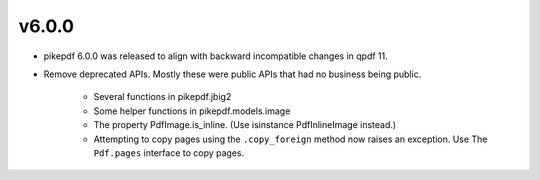 v6.0.0
======

- pikepdf 6.0.0 was released to align with backward incompatible changes in qpdf 11.
- Remove deprecated APIs. Mostly these were public APIs that had no business being
  public.
    - Several functions in pikepdf.jbig2
    - Some helper functions in pikepdf.models.image
    - The property PdfImage.is_inline. (Use isinstance PdfInlineImage instead.)
    - Attempting to copy pages using the ``.copy_foreign`` method now raises an
      exception. Use The ``Pdf.pages`` interface to copy pages.

